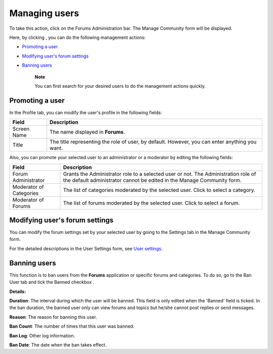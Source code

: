 .. _Manage-users:

Managing users
==============

To take this action, click |image0| on the Forums Administration bar.
The Manage Community form will be displayed.

Here, by clicking |image1|, you can do the following management actions:

-  `Promoting a
   user <#PLFUserGuide.BuildingYourForum.Administrator.ManagingUsers.PromotingUser>`__

-  `Modifying user's forum
   settings <#PLFUserGuide.BuildingYourForum.Administrator.ManagingUsers.ModifyingUserForumSettings>`__

-  `Banning
   users <#PLFUserGuide.BuildingYourForum.Administrator.ManagingUsers.BanningUsers>`__

    **Note**

    You can first search for your desired users to do the management
    actions quickly.

Promoting a user
----------------

In the Profile tab, you can modify the user's profile in the following
fields:

+-----------------------+----------------------------------------------------+
| Field                 | Description                                        |
+=======================+====================================================+
| Screen Name           | The name displayed in **Forums**.                  |
+-----------------------+----------------------------------------------------+
| Title                 | The title representing the role of user, by        |
|                       | default. However, you can enter anything you want. |
+-----------------------+----------------------------------------------------+

Also, you can promote your selected user to an administrator or a
moderator by editing the following fields:

+-----------------------+----------------------------------------------------+
| Field                 | Description                                        |
+=======================+====================================================+
| Forum Administrator   | Grants the Administrator role to a selected user   |
|                       | or not. The Administration role of the default     |
|                       | administrator cannot be edited in the Manage       |
|                       | Community form.                                    |
+-----------------------+----------------------------------------------------+
| Moderator of          | The list of categories moderated by the selected   |
| Categories            | user. Click |image4| to select a category.         |
+-----------------------+----------------------------------------------------+
| Moderator of Forums   | The list of forums moderated by the selected user. |
|                       | Click |image5| to select a forum.                  |
+-----------------------+----------------------------------------------------+

Modifying user's forum settings
-------------------------------

You can modify the forum settings set by your selected user by going to
the Settings tab in the Manage Community form.

For the detailed descriptions in the User Settings form, see `User
settings <#PLFUserGuide.BuildingYourForum.RegularUser.UserSettings>`__.

.. _Banning-users:

Banning users
-------------

This function is to ban users from the **Forums** application or
specific forums and categories. To do so, go to the Ban User tab and
tick the Banned checkbox |image6|.

**Details:**

|image7| **Duration**: The interval during which the user will be
banned. This field is only edited when the 'Banned' field is ticked. In
the ban duration, the banned user only can view forums and topics but
he/she cannot post replies or send messages.

|image8| **Reason**: The reason for banning this user.

|image9| **Ban Count**: The number of times that this user was banned.

|image10| **Ban Log**: Other log information.

|image11| **Ban Date**: The date when the ban takes effect.

.. |image0| image:: images/forum/users_icon.png
.. |image1| image:: images/common/edit_icon.png
.. |image2| image:: images/forum/add_icon.png
.. |image3| image:: images/forum/add_icon.png
.. |image4| image:: images/forum/add_icon.png
.. |image5| image:: images/forum/add_icon.png
.. |image6| image:: images/common/1.png
.. |image7| image:: images/common/2.png
.. |image8| image:: images/common/3.png
.. |image9| image:: images/common/4.png
.. |image10| image:: images/common/5.png
.. |image11| image:: images/common/6.png
